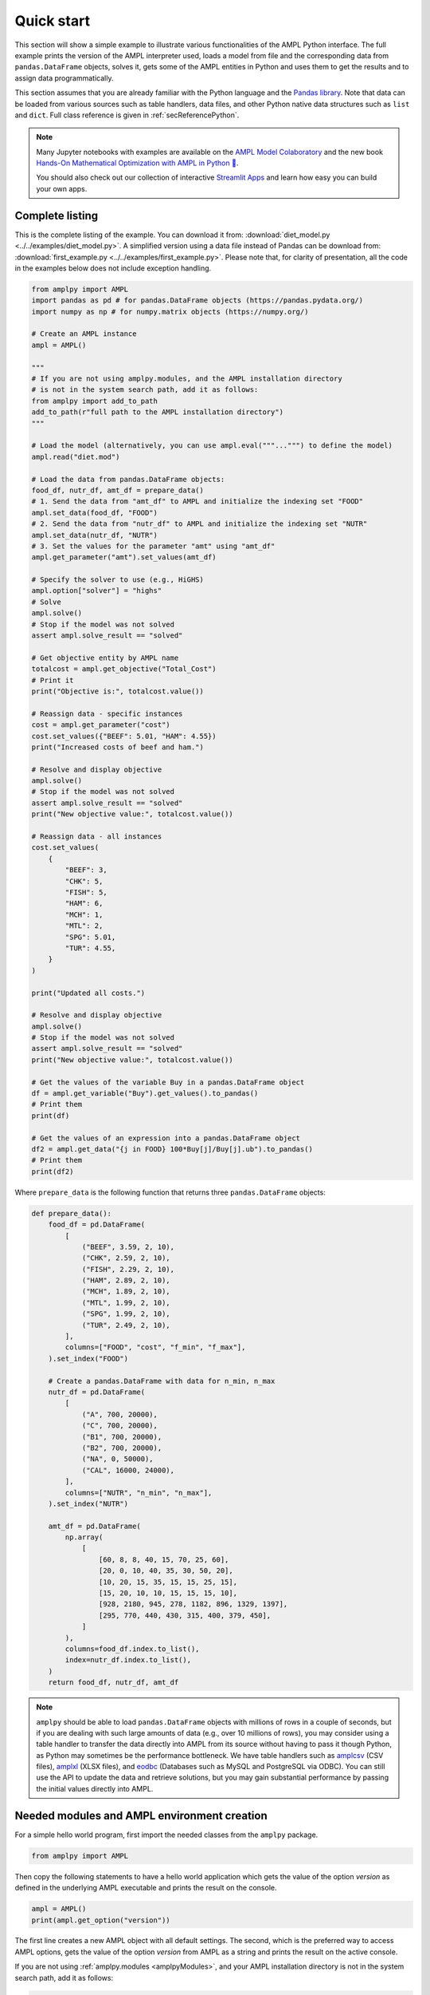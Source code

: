 .. _secPythonQuickStart:

Quick start
===========

This section will show a simple example to illustrate various functionalities of the AMPL Python interface.
The full example prints the version of the AMPL interpreter used, loads a model from file and the corresponding
data from ``pandas.DataFrame`` objects, solves it, gets some of the AMPL entities in Python and uses them to get the results and to assign data
programmatically.

This section assumes that you are already familiar with the Python language and
the `Pandas library <https://pandas.pydata.org/>`_. Note that data can be loaded from various sources such as table handlers, data files, and other Python native data structures such as ``list`` and ``dict``. 
Full class reference is given in :ref:`secReferencePython`.

.. grid:: 1 1 2 2
    :gutter: 0
    :margin: 0
    :padding: 0

    .. grid-item-card::
        :margin: 0
        :padding: 0

        Quick Start using Pandas dataframes
        ^^^^^^^^^^^^^^^^^^^^^^^^^^^^^^^^^^^

        Data can be loaded in various forms, one of which is ``pandas.DataFrame`` objects.

        .. image:: https://colab.research.google.com/assets/colab-badge.svg
            :target: https://colab.research.google.com/github/ampl/amplcolab/blob/master/authors/fdabrandao/quick-start/pandasdiet.ipynb
            :alt: Open In Colab

        .. image:: https://kaggle.com/static/images/open-in-kaggle.svg
            :target: https://kaggle.com/kernels/welcome?src=https://github.com/ampl/amplcolab/blob/master/authors/fdabrandao/quick-start/pandasdiet.ipynb
            :alt: Kaggle

        .. image:: https://assets.paperspace.io/img/gradient-badge.svg
            :target: https://console.paperspace.com/github/ampl/amplcolab/blob/master/authors/fdabrandao/quick-start/pandasdiet.ipynb
            :alt: Gradient

        .. image:: https://studiolab.sagemaker.aws/studiolab.svg
            :target: https://studiolab.sagemaker.aws/import/github/ampl/amplcolab/blob/master/authors/fdabrandao/quick-start/pandasdiet.ipynb
            :alt: Open In SageMaker Studio Lab

    .. grid-item-card::
        :margin: 0
        :padding: 0

        Quick Start using lists and dictionaries
        ^^^^^^^^^^^^^^^^^^^^^^^^^^^^^^^^^^^^^^^^

        Data can be loaded in various forms, including Python lists and dictionaries.

        .. image:: https://colab.research.google.com/assets/colab-badge.svg
            :target: https://colab.research.google.com/github/ampl/amplcolab/blob/master/authors/fdabrandao/quick-start/nativediet.ipynb
            :alt: Open In Colab

        .. image:: https://kaggle.com/static/images/open-in-kaggle.svg
            :target: https://kaggle.com/kernels/welcome?src=https://github.com/ampl/amplcolab/blob/master/authors/fdabrandao/quick-start/nativediet.ipynb
            :alt: Kaggle

        .. image:: https://assets.paperspace.io/img/gradient-badge.svg
            :target: https://console.paperspace.com/github/ampl/amplcolab/blob/master/authors/fdabrandao/quick-start/nativediet.ipynb
            :alt: Gradient

        .. image:: https://studiolab.sagemaker.aws/studiolab.svg
            :target: https://studiolab.sagemaker.aws/import/github/ampl/amplcolab/blob/master/authors/fdabrandao/quick-start/nativediet.ipynb
            :alt: Open In SageMaker Studio Lab

.. note::
    Many Jupyter notebooks with examples are available on the `AMPL Model Colaboratory <https://colab.ampl.com/>`_
    and the new book `Hands-On Mathematical Optimization with AMPL in Python 🐍 <https://ampl.com/mo-book/>`_.

    You should also check out our collection of interactive `Streamlit Apps <https://ampl.com/streamlit>`_ and
    learn how easy you can build your own apps.

Complete listing
----------------

This is the complete listing of the example. You can download it from: :download:`diet_model.py <../../examples/diet_model.py>`. A simplified version using a data file instead of Pandas can be download from: :download:`first_example.py <../../examples/first_example.py>`. Please note that, for clarity of presentation,
all the code in the examples below does not include exception handling.

.. code-block:: python

    from amplpy import AMPL
    import pandas as pd # for pandas.DataFrame objects (https://pandas.pydata.org/)
    import numpy as np # for numpy.matrix objects (https://numpy.org/)

    # Create an AMPL instance
    ampl = AMPL()

    """
    # If you are not using amplpy.modules, and the AMPL installation directory
    # is not in the system search path, add it as follows:
    from amplpy import add_to_path
    add_to_path(r"full path to the AMPL installation directory")
    """

    # Load the model (alternatively, you can use ampl.eval("""...""") to define the model)
    ampl.read("diet.mod")

    # Load the data from pandas.DataFrame objects:
    food_df, nutr_df, amt_df = prepare_data()
    # 1. Send the data from "amt_df" to AMPL and initialize the indexing set "FOOD"
    ampl.set_data(food_df, "FOOD")
    # 2. Send the data from "nutr_df" to AMPL and initialize the indexing set "NUTR"
    ampl.set_data(nutr_df, "NUTR")
    # 3. Set the values for the parameter "amt" using "amt_df"
    ampl.get_parameter("amt").set_values(amt_df)

    # Specify the solver to use (e.g., HiGHS)
    ampl.option["solver"] = "highs"
    # Solve
    ampl.solve()
    # Stop if the model was not solved
    assert ampl.solve_result == "solved"

    # Get objective entity by AMPL name
    totalcost = ampl.get_objective("Total_Cost")
    # Print it
    print("Objective is:", totalcost.value())

    # Reassign data - specific instances
    cost = ampl.get_parameter("cost")
    cost.set_values({"BEEF": 5.01, "HAM": 4.55})
    print("Increased costs of beef and ham.")

    # Resolve and display objective
    ampl.solve()
    # Stop if the model was not solved
    assert ampl.solve_result == "solved"
    print("New objective value:", totalcost.value())

    # Reassign data - all instances
    cost.set_values(
        {
            "BEEF": 3,
            "CHK": 5,
            "FISH": 5,
            "HAM": 6,
            "MCH": 1,
            "MTL": 2,
            "SPG": 5.01,
            "TUR": 4.55,
        }
    )

    print("Updated all costs.")

    # Resolve and display objective
    ampl.solve()
    # Stop if the model was not solved
    assert ampl.solve_result == "solved"
    print("New objective value:", totalcost.value())

    # Get the values of the variable Buy in a pandas.DataFrame object
    df = ampl.get_variable("Buy").get_values().to_pandas()
    # Print them
    print(df)

    # Get the values of an expression into a pandas.DataFrame object
    df2 = ampl.get_data("{j in FOOD} 100*Buy[j]/Buy[j].ub").to_pandas()
    # Print them
    print(df2)

Where ``prepare_data`` is the following function that returns three ``pandas.DataFrame`` objects:

.. code-block:: python

    def prepare_data():
        food_df = pd.DataFrame(
            [
                ("BEEF", 3.59, 2, 10),
                ("CHK", 2.59, 2, 10),
                ("FISH", 2.29, 2, 10),
                ("HAM", 2.89, 2, 10),
                ("MCH", 1.89, 2, 10),
                ("MTL", 1.99, 2, 10),
                ("SPG", 1.99, 2, 10),
                ("TUR", 2.49, 2, 10),
            ],
            columns=["FOOD", "cost", "f_min", "f_max"],
        ).set_index("FOOD")

        # Create a pandas.DataFrame with data for n_min, n_max
        nutr_df = pd.DataFrame(
            [
                ("A", 700, 20000),
                ("C", 700, 20000),
                ("B1", 700, 20000),
                ("B2", 700, 20000),
                ("NA", 0, 50000),
                ("CAL", 16000, 24000),
            ],
            columns=["NUTR", "n_min", "n_max"],
        ).set_index("NUTR")

        amt_df = pd.DataFrame(
            np.array(
                [
                    [60, 8, 8, 40, 15, 70, 25, 60],
                    [20, 0, 10, 40, 35, 30, 50, 20],
                    [10, 20, 15, 35, 15, 15, 25, 15],
                    [15, 20, 10, 10, 15, 15, 15, 10],
                    [928, 2180, 945, 278, 1182, 896, 1329, 1397],
                    [295, 770, 440, 430, 315, 400, 379, 450],
                ]
            ),
            columns=food_df.index.to_list(),
            index=nutr_df.index.to_list(),
        )
        return food_df, nutr_df, amt_df

.. note::

    ``amplpy`` should be able to load ``pandas.DataFrame`` objects with millions of rows
    in a couple of seconds, but if you are dealing with such large amounts of data (e.g., over 10 millions of rows), you may
    consider using a table handler to transfer the data directly into AMPL from its source without
    having to pass it though Python, as Python may sometimes be the performance bottleneck. We have table handlers such as
    `amplcsv <https://plugins.ampl.com/amplcsv.html>`_ (CSV files),
    `amplxl <https://plugins.ampl.com/amplxl.html>`_ (XLSX files), and
    `eodbc <https://plugins.ampl.com/eodbc.html>`_ (Databases such as MySQL and PostgreSQL via ODBC).
    You can still use the API to update the data and retrieve solutions, but you may gain substantial performance by
    passing the initial values directly into AMPL.

Needed modules and AMPL environment creation
--------------------------------------------

For a simple hello world program, first import the needed classes from the ``amplpy`` package.

.. code-block:: python

  from amplpy import AMPL

Then copy the following statements to have a hello world application which gets the value
of the option `version` as defined in the underlying AMPL executable and prints the result
on the console.

.. code-block:: python

   ampl = AMPL()
   print(ampl.get_option("version"))


The first line creates a new AMPL object with all default settings.
The second, which is the preferred way to access AMPL options, gets the value of the option
`version` from AMPL as a string and prints the result on the active console.


If you are not using :ref:`amplpy.modules <amplpyModules>`, and your AMPL installation directory is not in the system search path, add it as follows:

.. code-block:: python

   from amplpy import AMPL, add_to_path
   add_to_path(r"full path to the AMPL installation directory")
   ampl = AMPL()

Note that you may need to use raw strings (e.g., `r"C:\\ampl\\ampl.mswin64"`) or escape the slashes (e.g., `"C:\\\\\\ampl\\\\\\ampl.mswin64"`) if the path includes backslashes.

Load model and data from files
------------------------------

If you have AMPL model and data files, you can use
the method :func:`amplpy.AMPL.read` to load model files and :func:`amplpy.AMPL.read_data` to load data files.
If the files are not found, an IOError is raised.

.. code-block:: python

   ampl.read("models/diet.mod")
   ampl.read_data("models/diet.dat")

Once these commands are executed, the AMPL interpreter will have interpreted the content of the two files.
No further communication is made between the AMPL interpreter and the Python object, as every entity is created lazily (as needed).

Load model using eval
---------------------

An alternative to :func:`amplpy.AMPL.read` for loading models, is the method
:func:`amplpy.AMPL.eval` to load a model directly from a string as follows:

.. code-block:: python

    ampl.eval(r"""
        set NUTR;
        set FOOD;

        param cost {FOOD} > 0;
        param f_min {FOOD} >= 0;
        param f_max {j in FOOD} >= f_min[j];

        param n_min {NUTR} >= 0;
        param n_max {i in NUTR} >= n_min[i];

        param amt {NUTR,FOOD} >= 0;

        var Buy {j in FOOD} >= f_min[j], <= f_max[j];

        minimize Total_Cost:  sum {j in FOOD} cost[j] * Buy[j];

        subject to Diet {i in NUTR}:
        n_min[i] <= sum {j in FOOD} amt[i,j] * Buy[j] <= n_max[i];
    """)

Using :func:`amplpy.AMPL.eval` or :func:`amplpy.AMPL.read` to load a model is a matter of preference.

Load the data using Pandas objects
----------------------------------

Data can be loaded in various ways, one of them is ``pandas.DataFrame`` objects.
In the snippet below, :func:`amplpy.AMPL.set_data` is used to load data from
the ``pandas.DataFrame`` objects ``food_df`` and ``nutr_df``,
and :func:`amplpy.Parameter.set_values` is used to load data in ``amt_df`` into the AMPL parameter ``amt``.

.. code-block:: python

    # the function prepare_data returns three pandas.DataFrame objects
    food_df, nutr_df, amt_df = prepare_data()
    # 1. Send the data from "amt_df" to AMPL and initialize the indexing set "FOOD"
    ampl.set_data(food_df, "FOOD")
    # 2. Send the data from "nutr_df" to AMPL and initialize the indexing set "NUTR"
    ampl.set_data(nutr_df, "NUTR")
    # 3. Set the values for the parameter "amt" using "amt_df"
    ampl.get_parameter("amt").set_values(amt_df)


Load the data using lists and dictionaries
------------------------------------------

AMPL parameters are very similar to Python dictionaries and AMPL sets are very similar to Python lists and sets.
For the same model, all data could also have been loaded using native Python lists and dictionaries.

.. code-block:: python

    # foods[food] = (cost, f_min, f_max)
    foods = {
        "BEEF": (3.59, 2, 10),
        "CHK": (2.59, 2, 10),
        "FISH": (2.29, 2, 10),
        "HAM": (2.89, 2, 10),
        "MCH": (1.89, 2, 10),
        "MTL": (1.99, 2, 10),
        "SPG": (1.99, 2, 10),
        "TUR": (2.49, 2, 10),
    }
    # nutrients[nutr] = (n_min, n_max)
    nutrients = {
        "A": (700, 20000),
        "C": (700, 20000),
        "B1": (700, 20000),
        "B2": (700, 20000),
        "NA": (0, 50000),
        "CAL": (16000, 24000),
    }
    ampl.set["FOOD"] = list(foods.keys())
    ampl.param["cost"] = {food: cost for food, (cost, _, _) in foods.items()}
    ampl.param["f_min"] = {food: f_min for food, (_, f_min, _) in foods.items()}
    ampl.param["f_max"] = {food: f_max for food, (_, _, f_max) in foods.items()}
    ampl.set["NUTR"] = list(nutrients.keys())
    ampl.param["n_min"] = {nutr: n_min for nutr, (n_min, _) in nutrients.items()}
    ampl.param["n_max"] = {nutr: n_max for nutr, (_, n_max) in nutrients.items()}
    amounts = [
        [60, 8, 8, 40, 15, 70, 25, 60],
        [20, 0, 10, 40, 35, 30, 50, 20],
        [10, 20, 15, 35, 15, 15, 25, 15],
        [15, 20, 10, 10, 15, 15, 15, 10],
        [928, 2180, 945, 278, 1182, 896, 1329, 1397],
        [295, 770, 440, 430, 315, 400, 379, 450],
    ]
    ampl.param["amt"] = {
        (nutrient, food): amounts[i][j]
        for i, nutrient in enumerate(nutrients)
        for j, food in enumerate(foods)
    }

In this example we used the :ref:`secAlternativeMethodToAccessEntities` as it is more compact.
To use ``pandas.DataFrame`` objects or native ``list`` and ``dict`` objects are a matter of preference.


Solve a problem
---------------

To solve the currently loaded problem instance, it is sufficient to issue the following commands:

.. code-block:: python

   # Specify the solver to use (e.g., HiGHS)
   ampl.option["solver"] = "highs"
   
   # Solve the problem
   ampl.solve()

   # Stop if the model was not solved
   assert ampl.solve_result == "solved"

Get an AMPL entity in the programming environment (get objective value)
-----------------------------------------------------------------------

AMPL API provides Python representations of the AMPL entities. Usually, not all the entities are
of interest for the programmer. The generic procedure is:

1. Identify the entities that need interaction (either data read or modification)
2. For each of these entities, get the entity through the AMPL API using one of the
   following functions: :func:`amplpy.AMPL.get_variable()`,
   :func:`amplpy.AMPL.get_constraint()`,
   :func:`amplpy.AMPL.get_objective()`,
   :func:`amplpy.AMPL.get_parameter()`
   and :func:`amplpy.AMPL.get_set()`.


.. code-block:: python

    totalcost = ampl.get_objective("Total_Cost")
    print("Objective is:", totalcost.get().value())

It can be noted that we access an Objective to interrogate AMPL API about the objective function.
It is a collections of objectives. To access the single instance, the function get() should be used in
case of the objective, which gets the only instance of the objective.
Since objectives are often single instance, the value() function has been implemented in the class  :class:`amplpy.Objective`.
So, equivalently to the call above, the following call would return the same value, as it gives direct access
to the objective function value:

.. code-block:: python

   totalcost.value()

The output of the snippet above is::

   Objective is: 118.05940323955669

The same is true for all other entities.

Modify model data (assign values to parameters)
-----------------------------------------------

The input data of an optimization model is stored in its parameters; these can be scalar or vectorial entities.
Two ways are provided to change the value of vectorial parameter: change specific values or change all values at
once. The example shows an example of both ways, reassigning the values of the parameter costs firstly specifically,
then altogether. Each time, it then solves the model and get the objective function. The function used to change the
values is overloaded, and is in both cases :func:`amplpy.Parameter.set_values()`.

.. code-block:: python

   cost = ampl.get_parameter("cost")
   cost.set_values({"BEEF": 5.01, "HAM": 4.55})
   print("Increased costs of beef and ham.")
   ampl.solve()
   print("New objective value:", totalcost.value())

The code above assigns the values 5.01 and 4.55 to the parameter cost for the objects beef and ham respectively.
If the order of the indexing of an entity is known (i.e. for multiple reassignment), it is not necessary to specify
both the index and the value. A collection of values is assigned to each of the parameter values, in the order they are represented in AMPL.

.. code-block:: python

   cost.set_values([3, 5, 5, 6, 1, 2, 5.01, 4.55])
   print("Updated all costs.")
   ampl.solve()
   print("New objective value:", totalcost.value())

The statements above produce the following output::

   Objective is: 118.05940323955669
   Increased costs of beef and ham.
   New objective value: 144.41572037510653
   Updated all costs
   New objective value: 164.54375000000002

Get numeric values from variables
---------------------------------

To access all the numeric values contained in a Variable or any other entity, use a :class:`amplpy.DataFrame` object, which can be converted into other objects such as ``pandas.DataFrame`` using :func:`amplpy.DataFrame.to_pandas()`. Doing so, the data is detached from
the entity, and there is a considerable performance gain. To do so, we first get the Variable object from AMPL, then we get its data with the function :func:`amplpy.Entity.get_values()`.

.. code-block:: python

   # Get the values of the variable Buy in a pandas.DataFrame object
   buy = ampl.get_variable("Buy")
   df = buy.get_values().to_pandas()
   print(df)


Get arbitrary values via ampl expressions
-----------------------------------------

Often we are interested in very specific values coming out of the optimization session. To make use of the power of AMPL expressions and avoiding
cluttering up the environment by creating entities, fetching data through arbitrary AMPL expressions is possible. For this model, we are interested
in knowing how close each decision variable is to its upper bound, in percentage.
We can obtain this data into a dataframe using the function :func:`amplpy.AMPL.get_data()` with the code :

.. code-block:: python

  # Get the values of an expression into a pandas.DataFrame object
  df2 = ampl.get_data("{j in FOOD} 100*Buy[j]/Buy[j].ub").to_pandas()
  print(df2)
